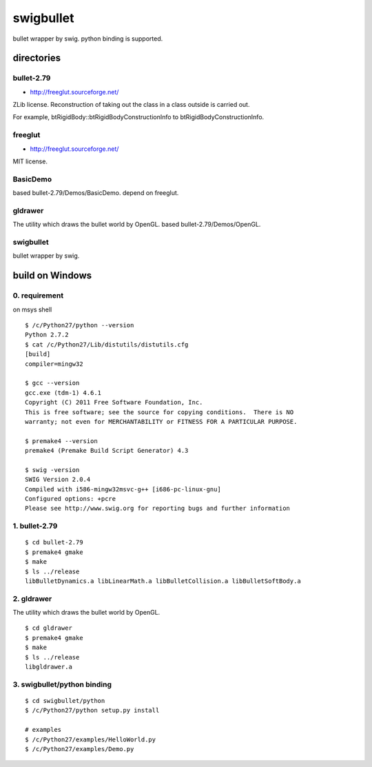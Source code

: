 ==========
swigbullet
==========
bullet wrapper by swig.
python binding is supported. 

directories
===========

bullet-2.79
-----------
* http://freeglut.sourceforge.net/
ZLib license.
Reconstruction of taking out the class in a class outside is carried out. 

For example, btRigidBody::btRigidBodyConstructionInfo to btRigidBodyConstructionInfo.

freeglut
--------
* http://freeglut.sourceforge.net/
MIT license.

BasicDemo
---------
based bullet-2.79/Demos/BasicDemo.
depend on freeglut.

gldrawer
--------
The utility which draws the bullet world  by OpenGL.
based bullet-2.79/Demos/OpenGL.

swigbullet
----------
bullet wrapper by swig.

build on Windows
================

0. requirement
--------------
on msys shell

::

    $ /c/Python27/python --version
    Python 2.7.2
    $ cat /c/Python27/Lib/distutils/distutils.cfg
    [build]
    compiler=mingw32
    
    $ gcc --version
    gcc.exe (tdm-1) 4.6.1
    Copyright (C) 2011 Free Software Foundation, Inc.
    This is free software; see the source for copying conditions.  There is NO
    warranty; not even for MERCHANTABILITY or FITNESS FOR A PARTICULAR PURPOSE.
    
    $ premake4 --version
    premake4 (Premake Build Script Generator) 4.3
    
    $ swig -version
    SWIG Version 2.0.4
    Compiled with i586-mingw32msvc-g++ [i686-pc-linux-gnu]
    Configured options: +pcre
    Please see http://www.swig.org for reporting bugs and further information

1. bullet-2.79
--------------
::

    $ cd bullet-2.79
    $ premake4 gmake
    $ make
    $ ls ../release
    libBulletDynamics.a libLinearMath.a libBulletCollision.a libBulletSoftBody.a

2. gldrawer
-----------
The utility which draws the bullet world by OpenGL.

::

    $ cd gldrawer
    $ premake4 gmake
    $ make
    $ ls ../release
    libgldrawer.a

3. swigbullet/python binding
----------------------------
::

    $ cd swigbullet/python
    $ /c/Python27/python setup.py install
    
    # examples
    $ /c/Python27/examples/HelloWorld.py
    $ /c/Python27/examples/Demo.py

